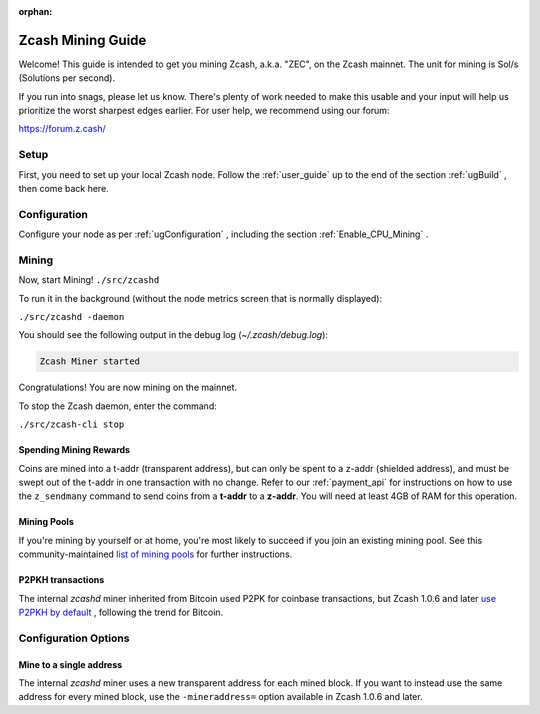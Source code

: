 :orphan:

.. _zcash_mining_guide:

Zcash Mining Guide
==================

Welcome! This guide is intended to get you mining Zcash, a.k.a. "ZEC", on the Zcash mainnet. The unit for mining is Sol/s (Solutions per second).

If you run into snags, please let us know. There's plenty of work needed to make this usable and your input will help us
prioritize the worst sharpest edges earlier. For user help, we recommend using our forum:

https://forum.z.cash/

Setup
-----

First, you need to set up your local Zcash node. Follow the :ref:`user_guide` up to the end of the section :ref:`ugBuild` , then come back here. 

Configuration
-------------

Configure your node as per :ref:`ugConfiguration` , including the section 
:ref:`Enable_CPU_Mining` .

Mining
------

Now, start Mining!
``./src/zcashd``

To run it in the background (without the node metrics screen that is normally displayed):

``./src/zcashd -daemon``

You should see the following output in the debug log (`~/.zcash/debug.log`):

.. code-block:: bash

   Zcash Miner started

Congratulations! You are now mining on the mainnet.

To stop the Zcash daemon, enter the command:

``./src/zcash-cli stop``

Spending Mining Rewards
~~~~~~~~~~~~~~~~~~~~~~~

Coins are mined into a t-addr (transparent address), but can only be spent to a z-addr (shielded address), 
and must be swept out of the t-addr in one transaction with no change.
Refer to our :ref:`payment_api` for instructions
on how to use the ``z_sendmany`` command to send coins from a **t-addr** to a **z-addr**. 
You will need at least 4GB of RAM for this operation.


Mining Pools
~~~~~~~~~~~~

If you're mining by yourself or at home, you're most likely to succeed if you join an existing 
mining pool. See this community-maintained `list of mining pools <https://www.zcashcommunity.com/mining/mining-pools/>`_ for further instructions.


P2PKH transactions
~~~~~~~~~~~~~~~~~~

The internal `zcashd` miner inherited from Bitcoin used P2PK for coinbase transactions, 
but Zcash 1.0.6 and later `use P2PKH by default <https://github.com/zcash/zcash/issues/945>`_ , 
following the trend for Bitcoin.


Configuration Options
---------------------

Mine to a single address
~~~~~~~~~~~~~~~~~~~~~~~~

The internal `zcashd` miner uses a new transparent address for each mined block. 
If you want to instead use the same address for every mined block, use the ``-mineraddress=`` 
option available in Zcash 1.0.6 and later.
